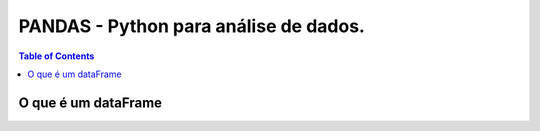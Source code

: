 **************************************
PANDAS - Python para análise de dados.
**************************************

.. contents:: Table of Contents

O que é um dataFrame
====================
